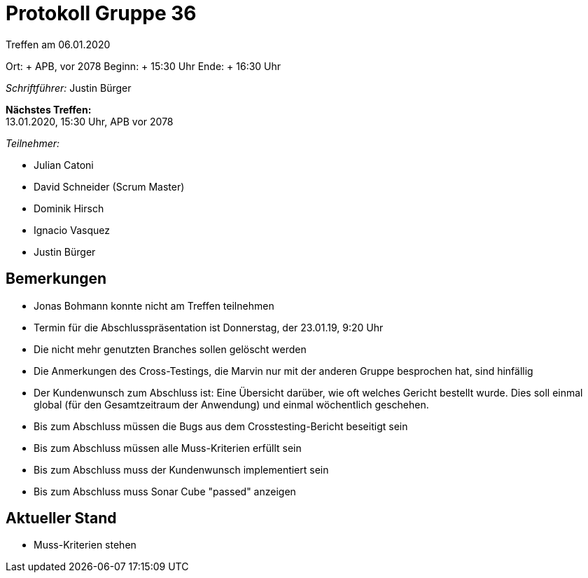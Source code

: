 = Protokoll Gruppe 36

Treffen am 06.01.2020

Ort:     + APB, vor 2078
Beginn:  + 15:30 Uhr
Ende:    + 16:30 Uhr

__Schriftführer:__ Justin Bürger

*Nächstes Treffen:* + 
13.01.2020, 15:30 Uhr, APB vor 2078

__Teilnehmer:__

- Julian Catoni
- David Schneider (Scrum Master)
- Dominik Hirsch
- Ignacio Vasquez
- Justin Bürger

== Bemerkungen
- Jonas Bohmann konnte nicht am Treffen teilnehmen
- Termin für die Abschlusspräsentation ist Donnerstag, der 23.01.19, 9:20 Uhr
- Die nicht mehr genutzten Branches sollen gelöscht werden
- Die Anmerkungen des Cross-Testings, die Marvin nur mit der anderen Gruppe besprochen hat, sind hinfällig
- Der Kundenwunsch zum Abschluss ist:
Eine Übersicht darüber, wie oft welches Gericht bestellt wurde. Dies soll einmal global (für den Gesamtzeitraum der Anwendung) und einmal wöchentlich geschehen.
- Bis zum Abschluss müssen die Bugs aus dem Crosstesting-Bericht beseitigt sein
- Bis zum Abschluss müssen alle Muss-Kriterien erfüllt sein
- Bis zum Abschluss muss der Kundenwunsch implementiert sein
- Bis zum Abschluss muss Sonar Cube "passed" anzeigen

== Aktueller Stand
- Muss-Kriterien stehen
